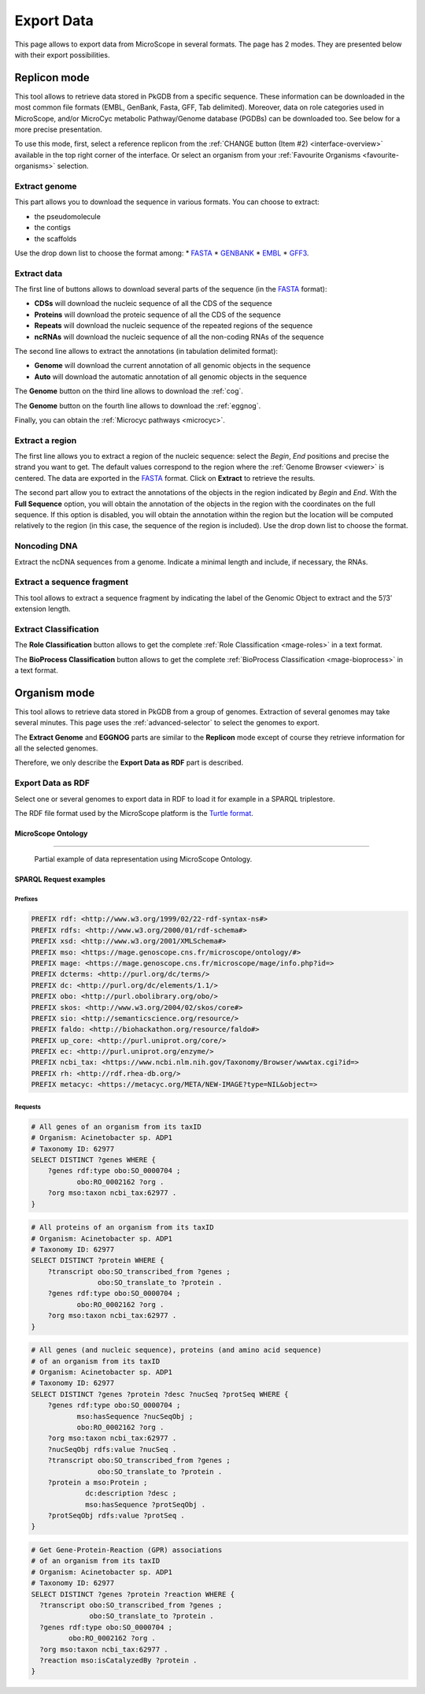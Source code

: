 .. _export:

###########
Export Data
###########

This page allows to export data from MicroScope in several formats.
The page has 2 modes.
They are presented below with their export possibilities.

*************
Replicon mode
*************

.. image:: img/download_extract_replicon.png

This tool allows to retrieve data stored in PkGDB from a specific sequence.
These information can be downloaded in the most common file formats (EMBL, GenBank, Fasta, GFF, Tab delimited).
Moreover, data on role categories used in MicroScope, and/or MicroCyc metabolic Pathway/Genome database (PGDBs) can be downloaded too.
See below for a more precise presentation.

To use this mode, first, select a reference replicon from the :ref:`CHANGE button (Item #2) <interface-overview>` available in the top right corner of the interface.
Or select an organism from your :ref:`Favourite Organisms <favourite-organisms>` selection.

.. _export_replicon_genome:

Extract genome
==============

.. image:: img/download_extract_genome.png

This part allows you to download the sequence in various formats.
You can choose to extract:

* the pseudomolecule
* the contigs
* the scaffolds

Use the drop down list to choose the format among:
* `FASTA <http://www.ncbi.nlm.nih.gov/blast/fasta.shtml>`_
* `GENBANK <http://www.ncbi.nlm.nih.gov/genbank/>`_
* `EMBL <http://www.ebi.ac.uk/embl/Documentation/User_manual/usrman.html>`_
* `GFF3 <https://en.wikipedia.org/wiki/General_feature_format>`_.

Extract data
============

.. image:: img/download_extract_data.png

The first line of buttons allows to download several parts of the sequence (in the `FASTA <http://www.ncbi.nlm.nih.gov/blast/fasta.shtml>`_ format):

* **CDSs** will download the nucleic sequence of all the CDS of the sequence
* **Proteins** will download the proteic sequence of all the CDS of the sequence
* **Repeats** will download the nucleic sequence of the repeated regions of the sequence
* **ncRNAs** will download the nucleic sequence of all the non-coding RNAs of the sequence

The second line allows to extract the annotations (in tabulation delimited format):

* **Genome** will download the current annotation of all genomic objects in the sequence
* **Auto** will download the automatic annotation of all genomic objects in the sequence


The **Genome** button on the third line allows to download the :ref:`cog`.

The **Genome** button on the fourth line allows to download the :ref:`eggnog`.

Finally, you can obtain the :ref:`Microcyc pathways <microcyc>`.

Extract a region
================

.. image:: img/download_extract_region.png

The first line allows you to extract a region of the nucleic sequence: select the *Begin*, *End* positions and precise the strand you want to get.
The default values correspond to the region where the :ref:`Genome Browser <viewer>` is centered.
The data are exported in the `FASTA <http://www.ncbi.nlm.nih.gov/blast/fasta.shtml>`_ format.
Click on **Extract** to retrieve the results.

The second part allow you to extract the annotations of the objects in the region indicated by *Begin* and *End*.
With the **Full Sequence** option, you will obtain the annotation of the objects in the region with the coordinates on the full sequence.
If this option is disabled, you will obtain the annotation within the region but the location will be computed relatively to the region (in this case, the sequence of the region is included).
Use the drop down list to choose the format.

Noncoding DNA
=============

.. image:: img/download_extract_ncrna.png

Extract the ncDNA sequences from a genome.
Indicate a minimal length and include, if necessary, the RNAs.

Extract a sequence fragment
===========================

.. image:: img/download_extract_fragment.png

This tool allows to  extract a sequence fragment by indicating the label of the Genomic Object to extract and the 5’/3’ extension length.

Extract Classification
======================

.. image:: img/download_extract_classification.png

The **Role Classification** button allows to get the complete :ref:`Role Classification <mage-roles>` in a text format.

The **BioProcess Classification** button allows to get the complete :ref:`BioProcess Classification <mage-bioprocess>` in a text format.

*************
Organism mode
*************

.. image:: img/download_extract_organism.png

This tool allows to retrieve data stored in PkGDB from a group of genomes.
Extraction of several genomes may take several minutes.
This page uses the :ref:`advanced-selector` to select the genomes to export.

The **Extract Genome** and **EGGNOG** parts are similar to the **Replicon** mode
except of course they retrieve information for all the selected genomes.

Therefore, we only describe the **Export Data as RDF** part is described.

Export Data as RDF
==================

.. image:: img/rdf_button_screenshot.png

Select one or several genomes to export data in RDF to load it for example in a SPARQL triplestore.

The RDF file format used by the MicroScope platform is the `Turtle format <https://www.w3.org/TR/turtle/>`_.

MicroScope Ontology
-------------------

.. image:: img/rdf_mso_diagram.svg
   :alt: MicroScope Ontology (see online documentation).

____________________________________________________________________________

.. figure:: img/rdf_example_partial_entities_diagram.svg
   :alt: Partial example of data representation using MicroScope Ontology (see online documentation).

   Partial example of data representation using MicroScope Ontology.


SPARQL Request examples
-----------------------

Prefixes
^^^^^^^^

.. code-block:: sparql

   PREFIX rdf: <http://www.w3.org/1999/02/22-rdf-syntax-ns#>
   PREFIX rdfs: <http://www.w3.org/2000/01/rdf-schema#>
   PREFIX xsd: <http://www.w3.org/2001/XMLSchema#>
   PREFIX mso: <https://mage.genoscope.cns.fr/microscope/ontology/#>
   PREFIX mage: <https://mage.genoscope.cns.fr/microscope/mage/info.php?id=>
   PREFIX dcterms: <http://purl.org/dc/terms/>
   PREFIX dc: <http://purl.org/dc/elements/1.1/>
   PREFIX obo: <http://purl.obolibrary.org/obo/>
   PREFIX skos: <http://www.w3.org/2004/02/skos/core#>
   PREFIX sio: <http://semanticscience.org/resource/>
   PREFIX faldo: <http://biohackathon.org/resource/faldo#>
   PREFIX up_core: <http://purl.uniprot.org/core/>
   PREFIX ec: <http://purl.uniprot.org/enzyme/>
   PREFIX ncbi_tax: <https://www.ncbi.nlm.nih.gov/Taxonomy/Browser/wwwtax.cgi?id=>
   PREFIX rh: <http://rdf.rhea-db.org/>
   PREFIX metacyc: <https://metacyc.org/META/NEW-IMAGE?type=NIL&object=>

Requests
^^^^^^^^

.. code-block:: sparql

    # All genes of an organism from its taxID
    # Organism: Acinetobacter sp. ADP1
    # Taxonomy ID: 62977
    SELECT DISTINCT ?genes WHERE {
        ?genes rdf:type obo:SO_0000704 ;
               obo:RO_0002162 ?org .
        ?org mso:taxon ncbi_tax:62977 .
    }


.. code-block:: sparql

    # All proteins of an organism from its taxID
    # Organism: Acinetobacter sp. ADP1
    # Taxonomy ID: 62977
    SELECT DISTINCT ?protein WHERE {
        ?transcript obo:SO_transcribed_from ?genes ;
                    obo:SO_translate_to ?protein .
        ?genes rdf:type obo:SO_0000704 ;
               obo:RO_0002162 ?org .
        ?org mso:taxon ncbi_tax:62977 .
    }


.. code-block:: sparql

    # All genes (and nucleic sequence), proteins (and amino acid sequence)
    # of an organism from its taxID
    # Organism: Acinetobacter sp. ADP1
    # Taxonomy ID: 62977
    SELECT DISTINCT ?genes ?protein ?desc ?nucSeq ?protSeq WHERE {
        ?genes rdf:type obo:SO_0000704 ;
               mso:hasSequence ?nucSeqObj ;
               obo:RO_0002162 ?org .
        ?org mso:taxon ncbi_tax:62977 .
        ?nucSeqObj rdfs:value ?nucSeq .
        ?transcript obo:SO_transcribed_from ?genes ;
                    obo:SO_translate_to ?protein .
        ?protein a mso:Protein ;
                 dc:description ?desc ;
                 mso:hasSequence ?protSeqObj .
        ?protSeqObj rdfs:value ?protSeq .
    }


.. code-block:: sparql

    # Get Gene-Protein-Reaction (GPR) associations
    # of an organism from its taxID
    # Organism: Acinetobacter sp. ADP1
    # Taxonomy ID: 62977
    SELECT DISTINCT ?genes ?protein ?reaction WHERE {
      ?transcript obo:SO_transcribed_from ?genes ;
                  obo:SO_translate_to ?protein .
      ?genes rdf:type obo:SO_0000704 ;
             obo:RO_0002162 ?org .
      ?org mso:taxon ncbi_tax:62977 .
      ?reaction mso:isCatalyzedBy ?protein .
    }
